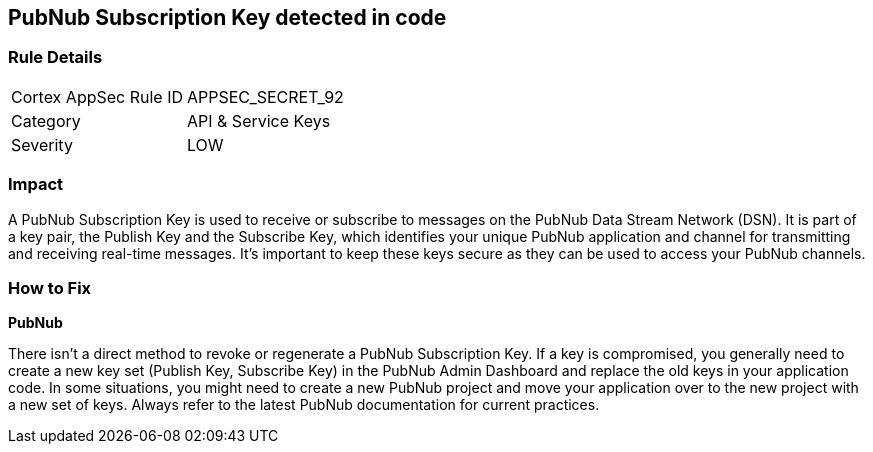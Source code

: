 == PubNub Subscription Key detected in code


=== Rule Details

[cols="1,2"]
|===
|Cortex AppSec Rule ID |APPSEC_SECRET_92
|Category |API & Service Keys
|Severity |LOW
|===




=== Impact
A PubNub Subscription Key is used to receive or subscribe to messages on the PubNub Data Stream Network (DSN). It is part of a key pair, the Publish Key and the Subscribe Key, which identifies your unique PubNub application and channel for transmitting and receiving real-time messages. It's important to keep these keys secure as they can be used to access your PubNub channels.


=== How to Fix


*PubNub*

There isn't a direct method to revoke or regenerate a PubNub Subscription Key. If a key is compromised, you generally need to create a new key set (Publish Key, Subscribe Key) in the PubNub Admin Dashboard and replace the old keys in your application code. In some situations, you might need to create a new PubNub project and move your application over to the new project with a new set of keys. Always refer to the latest PubNub documentation for current practices.
